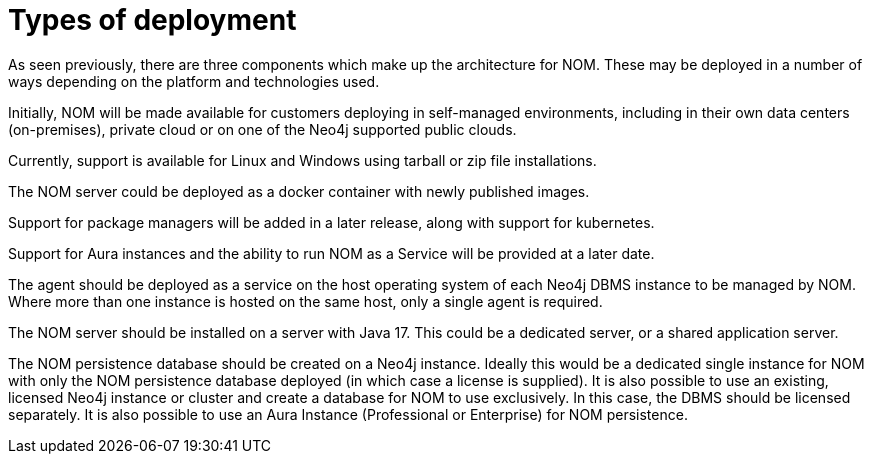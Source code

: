 = Types of deployment
:description: This section describes the different types of deployments in Ops Manager.

As seen previously, there are three components which make up the architecture for NOM.
These may be deployed in a number of ways depending on the platform and technologies used.

Initially, NOM will be made available for customers deploying in self-managed environments, including in their own data centers (on-premises), private cloud or on one of the Neo4j supported public clouds.

Currently, support is available for Linux and Windows using tarball or zip file installations.

The NOM server could be deployed as a docker container with newly published images.

Support for package managers will be added in a later release, along with support for kubernetes.

Support for Aura instances and the ability to run NOM as a Service will be provided at a later date.

The agent should be deployed as a service on the host operating system of each Neo4j DBMS instance to be managed by NOM.
Where more than one instance is hosted on the same host, only a single agent is required.

The NOM server should be installed on a server with Java 17. This could be a dedicated server, or a shared application server.

The NOM persistence database should be created on a Neo4j instance.
Ideally this would be a dedicated single instance for NOM with only the NOM persistence database deployed (in which case a license is supplied).
It is also possible to use an existing, licensed Neo4j instance or cluster and create a database for NOM to use exclusively.
In this case, the DBMS should be licensed separately. It is also possible to use an Aura Instance (Professional or Enterprise) for NOM persistence.
